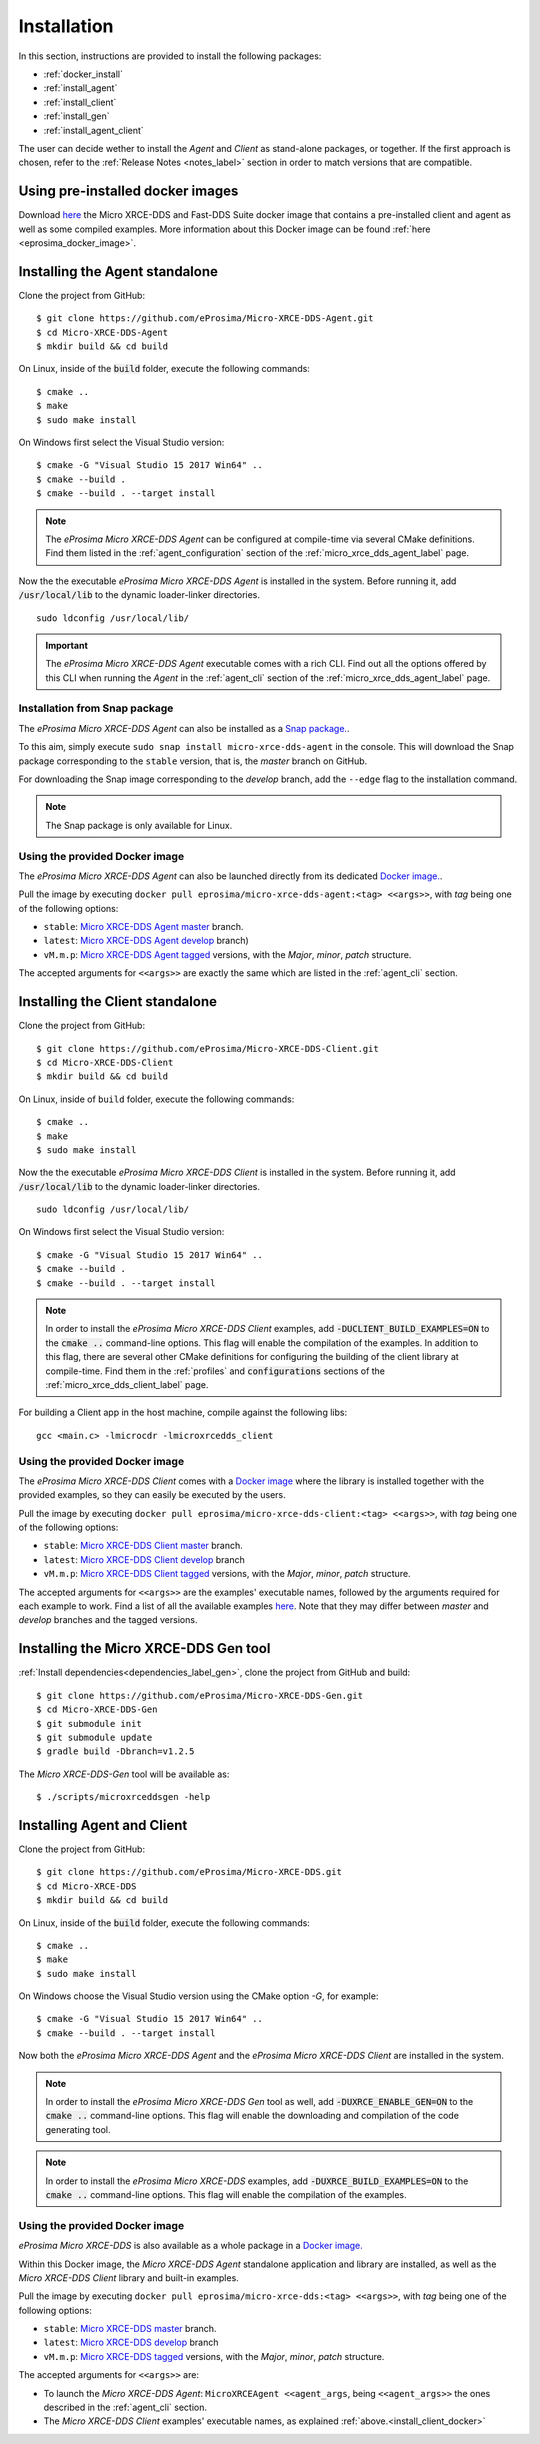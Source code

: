 .. _installation_label:

Installation
============

In this section, instructions are provided to install the following packages:

- :ref:`docker_install`
- :ref:`install_agent`
- :ref:`install_client`
- :ref:`install_gen`
- :ref:`install_agent_client`

The user can decide wether to install the *Agent* and *Client* as stand-alone packages,
or together. If the first approach is chosen, refer to the :ref:`Release Notes <notes_label>`
section in order to match versions that are compatible.

.. _docker_install:

Using pre-installed docker images
---------------------------------
Download `here <https://www.eprosima.com/index.php/downloads-all>`__ the Micro XRCE-DDS and Fast-DDS Suite docker image that contains a pre-installed client and agent as well as some compiled examples.
More information about this Docker image can be found :ref:`here <eprosima_docker_image>`.

.. _install_agent:

Installing the Agent standalone
--------------------------------

Clone the project from GitHub: ::

    $ git clone https://github.com/eProsima/Micro-XRCE-DDS-Agent.git
    $ cd Micro-XRCE-DDS-Agent
    $ mkdir build && cd build

On Linux, inside of the :code:`build` folder, execute the following commands: ::

    $ cmake ..
    $ make
    $ sudo make install

On Windows first select the Visual Studio version: ::

    $ cmake -G "Visual Studio 15 2017 Win64" ..
    $ cmake --build .
    $ cmake --build . --target install

.. note::
    The *eProsima Micro XRCE-DDS Agent* can be configured at compile-time via several CMake definitions.
    Find them listed in the :ref:`agent_configuration` section of the :ref:`micro_xrce_dds_agent_label` page.

Now the the executable *eProsima Micro XRCE-DDS Agent* is installed in the system. Before running it, add
:code:`/usr/local/lib` to the dynamic loader-linker directories. ::

    sudo ldconfig /usr/local/lib/

.. important::
    The *eProsima Micro XRCE-DDS Agent* executable comes with a rich CLI.
    Find out all the options offered by this CLI when running the *Agent* in the :ref:`agent_cli` section of the
    :ref:`micro_xrce_dds_agent_label` page.

Installation from Snap package
******************************

The *eProsima Micro XRCE-DDS Agent* can also be installed as a `Snap package. <https://snapcraft.io/micro-xrce-dds-agent>`_.

To this aim, simply execute ``sudo snap install micro-xrce-dds-agent`` in the console.
This will download the Snap package corresponding to the ``stable`` version, that is, the *master* branch on GitHub.

For downloading the Snap image corresponding to the *develop* branch, add the ``--edge`` flag to the installation command.

.. note::
    The Snap package is only available for Linux.

.. _install_agent_docker:

Using the provided Docker image
*******************************

The *eProsima Micro XRCE-DDS Agent* can also be launched directly from its dedicated `Docker image. <https://hub.docker.com/r/eprosima/micro-xrce-dds-agent>`_.

Pull the image by executing ``docker pull eprosima/micro-xrce-dds-agent:<tag> <<args>>``, with *tag* being one of the following options:

* ``stable``: `Micro XRCE-DDS Agent master <https://github.com/eProsima/Micro-XRCE-DDS-Agent/tree/master>`_ branch.
* ``latest``: `Micro XRCE-DDS Agent develop <https://github.com/eProsima/Micro-XRCE-DDS-Agent/tree/develop>`_ branch)
* ``vM.m.p``: `Micro XRCE-DDS Agent tagged <https://github.com/eProsima/Micro-XRCE-DDS-Agent/tags>`_ versions, with the *Major*, *minor*, *patch* structure.

The accepted arguments for ``<<args>>`` are exactly the same which are listed in the :ref:`agent_cli` section.

.. _install_client:

Installing the Client standalone
---------------------------------

Clone the project from GitHub: ::

    $ git clone https://github.com/eProsima/Micro-XRCE-DDS-Client.git
    $ cd Micro-XRCE-DDS-Client
    $ mkdir build && cd build

On Linux, inside of ``build`` folder, execute the following commands: ::

    $ cmake ..
    $ make
    $ sudo make install

Now the the executable *eProsima Micro XRCE-DDS Client* is installed in the system. Before running it, add
:code:`/usr/local/lib` to the dynamic loader-linker directories. ::

    sudo ldconfig /usr/local/lib/

On Windows first select the Visual Studio version: ::

    $ cmake -G "Visual Studio 15 2017 Win64" ..
    $ cmake --build .
    $ cmake --build . --target install

.. note::
    In order to install the *eProsima Micro XRCE-DDS Client* examples, add :code:`-DUCLIENT_BUILD_EXAMPLES=ON`
    to the :code:`cmake ..` command-line options. This flag will enable the compilation of the examples.
    In addition to this flag, there are several other CMake definitions for configuring the building of the client
    library at compile-time.
    Find them in the :ref:`profiles` and :code:`configurations` sections of the :ref:`micro_xrce_dds_client_label` page.

For building a Client app in the host machine, compile against the following libs: ::

    gcc <main.c> -lmicrocdr -lmicroxrcedds_client

.. _install_client_docker:

Using the provided Docker image
*******************************

The *eProsima Micro XRCE-DDS Client* comes with a `Docker image <https://hub.docker.com/r/eprosima/micro-xrce-dds-agent>`_ where the library is installed together with the provided examples, so they can easily be executed by the users.

Pull the image by executing ``docker pull eprosima/micro-xrce-dds-client:<tag> <<args>>``, with *tag* being one of the following options:

* ``stable``: `Micro XRCE-DDS Client master <https://github.com/eProsima/Micro-XRCE-DDS-Client/tree/master>`_ branch.
* ``latest``: `Micro XRCE-DDS Client develop <https://github.com/eProsima/Micro-XRCE-DDS-Client/tree/develop>`_ branch
* ``vM.m.p``: `Micro XRCE-DDS Client tagged <https://github.com/eProsima/Micro-XRCE-DDS-Client/tags>`_ versions, with the *Major*, *minor*, *patch* structure.

The accepted arguments for ``<<args>>`` are the examples' executable names, followed by the arguments required for each example to work.
Find a list of all the available examples `here <https://github.com/eProsima/Micro-XRCE-DDS-Client/tree/master/examples>`_. Note that they may differ between *master* and *develop* branches and the tagged versions.

.. _install_gen:

Installing the Micro XRCE-DDS Gen tool
--------------------------------------

:ref:`Install dependencies<dependencies_label_gen>`, clone the project from GitHub and build: ::

    $ git clone https://github.com/eProsima/Micro-XRCE-DDS-Gen.git
    $ cd Micro-XRCE-DDS-Gen
    $ git submodule init
    $ git submodule update
    $ gradle build -Dbranch=v1.2.5

The *Micro XRCE-DDS-Gen* tool will be available as: ::

    $ ./scripts/microxrceddsgen -help

.. _install_agent_client:

Installing Agent and Client
---------------------------

Clone the project from GitHub: ::

    $ git clone https://github.com/eProsima/Micro-XRCE-DDS.git
    $ cd Micro-XRCE-DDS
    $ mkdir build && cd build

On Linux, inside of the :code:`build` folder, execute the following commands: ::

    $ cmake ..
    $ make
    $ sudo make install

On Windows choose the Visual Studio version using the CMake option *-G*, for example: ::

    $ cmake -G "Visual Studio 15 2017 Win64" ..
    $ cmake --build . --target install

Now both the *eProsima Micro XRCE-DDS Agent* and the *eProsima Micro XRCE-DDS Client* are installed in the system.

.. note::
    In order to install the *eProsima Micro XRCE-DDS Gen* tool as well, add :code:`-DUXRCE_ENABLE_GEN=ON`
    to the :code:`cmake ..` command-line options. This flag will enable the downloading and compilation of the code generating tool.

.. note::
    In order to install the *eProsima Micro XRCE-DDS* examples, add :code:`-DUXRCE_BUILD_EXAMPLES=ON`
    to the :code:`cmake ..` command-line options. This flag will enable the compilation of the examples.

.. _install_agent_client_docker:

Using the provided Docker image
*******************************

*eProsima Micro XRCE-DDS* is also available as a whole package in a `Docker image. <https://hub.docker.com/r/eprosima/micro-xrce-dds-agent>`_

Within this Docker image, the *Micro XRCE-DDS Agent* standalone application and library are installed, as well as the *Micro XRCE-DDS Client* library and built-in examples.

Pull the image by executing ``docker pull eprosima/micro-xrce-dds:<tag> <<args>>``, with *tag* being one of the following options:

* ``stable``: `Micro XRCE-DDS master <https://github.com/eProsima/Micro-XRCE-DDS/tree/master>`_ branch.
* ``latest``: `Micro XRCE-DDS develop <https://github.com/eProsima/Micro-XRCE-DDS/tree/develop>`_ branch
* ``vM.m.p``: `Micro XRCE-DDS tagged <https://github.com/eProsima/Micro-XRCE-DDS/tags>`_ versions, with the *Major*, *minor*, *patch* structure.

The accepted arguments for ``<<args>>`` are:

* To launch the *Micro XRCE-DDS Agent*: ``MicroXRCEAgent <<agent_args``, being ``<<agent_args>>`` the ones described in the :ref:`agent_cli` section.
* The *Micro XRCE-DDS Client* examples' executable names, as explained :ref:`above.<install_client_docker>`
